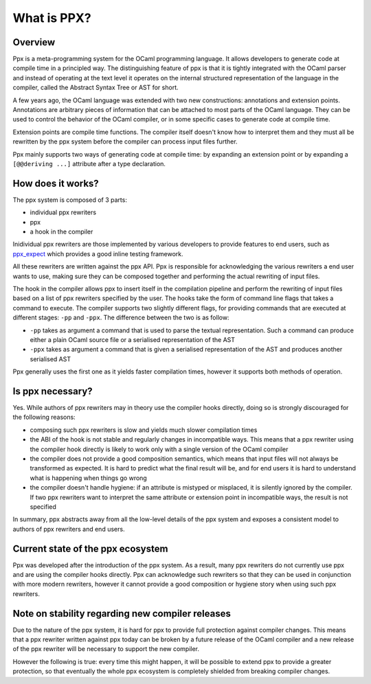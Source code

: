 ************
What is PPX?
************

Overview
--------

Ppx is a meta-programming system for the OCaml programming
language. It allows developers to generate code at compile time in a
principled way. The distinguishing feature of ppx is that it is
tightly integrated with the OCaml parser and instead of operating at
the text level it operates on the internal structured representation
of the language in the compiler, called the Abstract Syntax Tree or
AST for short.

A few years ago, the OCaml language was extended with two new
constructions: annotations and extension points. Annotations are
arbitrary pieces of information that can be attached to most parts of
the OCaml language. They can be used to control the behavior of the
OCaml compiler, or in some specific cases to generate code at compile
time.

Extension points are compile time functions. The compiler itself
doesn't know how to interpret them and they must all be rewritten by
the ppx system before the compiler can process input files further.

Ppx mainly supports two ways of generating code at compile time: by
expanding an extension point or by expanding a ``[@@deriving ...]``
attribute after a type declaration.

How does it works?
------------------

The ppx system is composed of 3 parts:

- individual ppx rewriters
- ppx
- a hook in the compiler

Inidividual ppx rewriters are those implemented by various developers
to provide features to end users, such as ppx_expect_ which provides a
good inline testing framework.

All these rewriters are written against the ppx API. Ppx is
responsible for acknowledging the various rewriters a end user wants
to use, making sure they can be composed together and performing the
actual rewriting of input files.

The hook in the compiler allows ppx to insert itself in the
compilation pipeline and perform the rewriting of input files based on
a list of ppx rewriters specified by the user. The hooks take the form
of command line flags that takes a command to execute. The compiler
supports two slightly different flags, for providing commands that are
executed at different stages: ``-pp`` and ``-ppx``. The difference
between the two is as follow:

- ``-pp`` takes as argument a command that is used to parse the
  textual representation. Such a command can produce either a plain
  OCaml source file or a serialised representation of the AST

- ``-ppx`` takes as argument a command that is given a serialised
  representation of the AST and produces another serialised AST

Ppx generally uses the first one as it yields faster compilation
times, however it supports both methods of operation.

Is ppx necessary?
--------------------

Yes. While authors of ppx rewriters may in theory use the compiler
hooks directly, doing so is strongly discouraged for the following
reasons:

- composing such ppx rewriters is slow and yields much slower
  compilation times
- the ABI of the hook is not stable and regularly changes in
  incompatible ways. This means that a ppx rewriter using the compiler
  hook directly is likely to work only with a single version of the
  OCaml compiler
- the compiler does not provide a good composition semantics, which
  means that input files will not always be transformed as
  expected. It is hard to predict what the final result will be, and
  for end users it is hard to understand what is happening when things
  go wrong
- the compiler doesn't handle hygiene: if an attribute is mistyped or
  misplaced, it is silently ignored by the compiler. If two ppx
  rewriters want to interpret the same attribute or extension point in
  incompatible ways, the result is not specified

In summary, ppx abstracts away from all the low-level details of
the ppx system and exposes a consistent model to authors of ppx
rewriters and end users.

Current state of the ppx ecosystem
----------------------------------

Ppx was developed after the introduction of the ppx system. As a
result, many ppx rewriters do not currently use ppx and are using
the compiler hooks directly. Ppx can acknowledge such rewriters so
that they can be used in conjunction with more modern rewriters,
however it cannot provide a good composition or hygiene story when
using such ppx rewriters.

Note on stability regarding new compiler releases
-------------------------------------------------

Due to the nature of the ppx system, it is hard for ppx to provide
full protection against compiler changes. This means that a ppx
rewriter written against ppx today can be broken by a future
release of the OCaml compiler and a new release of the ppx rewriter
will be necessary to support the new compiler.

However the following is true: every time this might happen, it will be
possible to extend ppx to provide a greater protection, so that
eventually the whole ppx ecosystem is completely shielded from
breaking compiler changes.

.. _ppx_expect: https://github.com/janestreet/ppx_expect

